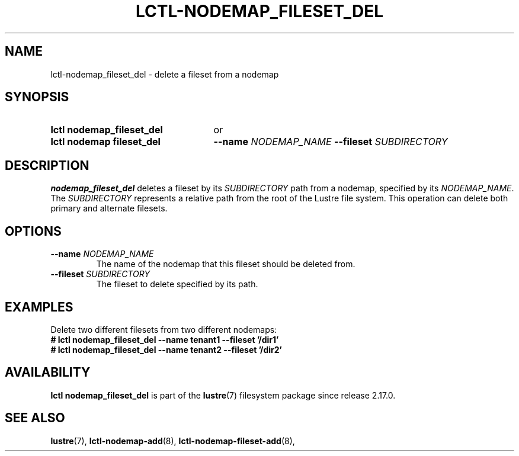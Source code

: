.TH LCTL-NODEMAP_FILESET_DEL 8 2025-06-23 Lustre "Lustre Configuration Utilities"
.SH NAME
lctl-nodemap_fileset_del \- delete a fileset from a nodemap
.SH SYNOPSIS
.SY "lctl nodemap_fileset_del"
or
.SY "lctl nodemap fileset_del"
.BI --name " NODEMAP_NAME"
.BI --fileset " SUBDIRECTORY"
.YS
.SH DESCRIPTION
.B nodemap_fileset_del
deletes a fileset by its
.I SUBDIRECTORY
path from a nodemap, specified by its
.IR NODEMAP_NAME .
The
.I SUBDIRECTORY
represents a relative path from the root of the Lustre file system. This
operation can delete both primary and alternate filesets.
.SH OPTIONS
.TP
.BI --name " NODEMAP_NAME"
The name of the nodemap that this fileset should be deleted from.
.TP
.BI --fileset " SUBDIRECTORY"
The fileset to delete specified by its path.
.SH EXAMPLES
Delete two different filesets from two different nodemaps:
.EX
.B # lctl nodemap_fileset_del --name tenant1 --fileset '/dir1'
.B # lctl nodemap_fileset_del --name tenant2 --fileset '/dir2'
.EE
.SH AVAILABILITY
.B lctl nodemap_fileset_del
is part of the
.BR lustre (7)
filesystem package since release 2.17.0.
.\" Added in commit TODO
.SH SEE ALSO
.BR lustre (7),
.BR lctl-nodemap-add (8),
.BR lctl-nodemap-fileset-add (8),
